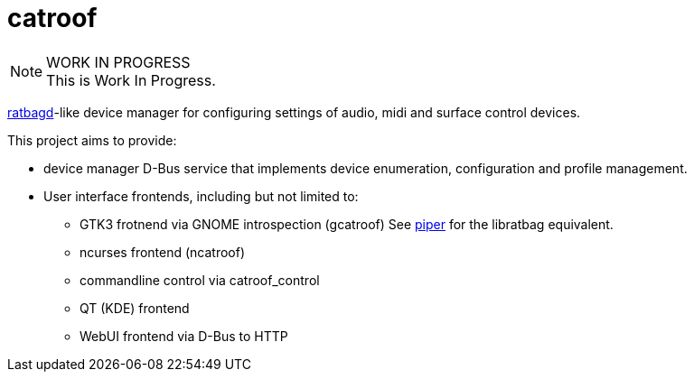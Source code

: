 :keywords: catroof, ratbagd, libratbag, piper, dbus, d-bus, zbus, c, rust, python3, gtk, gnome, qt, kde

= catroof

.WORK IN PROGRESS
[NOTE]
This is Work In Progress.

https://github.com/libratbag/libratbag[ratbagd]-like device manager for configuring settings of audio, midi and surface control devices.

This project aims to provide:

 * device manager D-Bus service that implements
   device enumeration, configuration and profile
   management.
 * User interface frontends, including but not limited to:
 ** GTK3 frotnend via GNOME introspection (gcatroof)
    See https://github.com/libratbag/piper[piper] for the libratbag equivalent.
 ** ncurses frontend (ncatroof)
 ** commandline control via catroof_control
 ** QT (KDE) frontend
 ** WebUI frontend via D-Bus to HTTP
